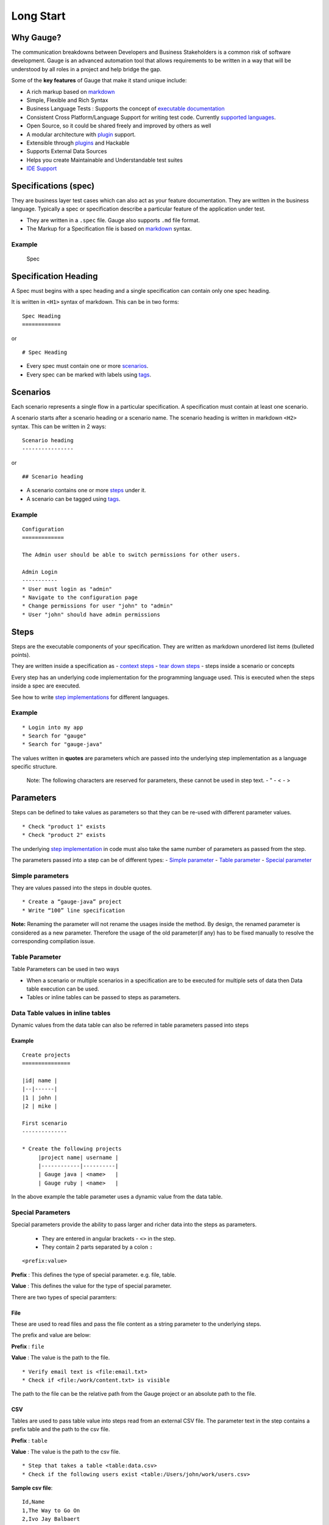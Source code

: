 Long Start
==========

Why Gauge?
----------

The communication breakdowns between Developers and Business
Stakeholders is a common risk of software development. Gauge is an
advanced automation tool that allows requirements to be written in a way
that will be understood by all roles in a project and help bridge the
gap.

Some of the **key features** of Gauge that make it stand unique include:

-  A rich markup based on
   `markdown <https://en.wikipedia.org/wiki/Markdown>`__
-  Simple, Flexible and Rich Syntax
-  Business Language Tests : Supports the concept of `executable
   documentation <advanced_readings/living_documentation.md>`__
-  Consistent Cross Platform/Language Support for writing test code.
   Currently `supported
   languages <installations/install_language_runners.md>`__.
-  Open Source, so it could be shared freely and improved by others as
   well
-  A modular architecture with `plugin <plugins/README.md>`__ support.
-  Extensible through `plugins <plugins/README.md>`__ and Hackable
-  Supports External Data Sources
-  Helps you create Maintainable and Understandable test suites
-  `IDE Support <ide_support/README.md>`__

Specifications (spec)
---------------------

They are business layer test cases which can also act as your feature
documentation. They are written in the business language. Typically a
spec or specification describe a particular feature of the application
under test.

-  They are written in a ``.spec`` file. Gauge also supports ``.md``
   file format.
-  The Markup for a Specification file is based on
   `markdown <https://en.wikipedia.org/wiki/Markdown>`__ syntax.

Example
^^^^^^^

.. figure:: images/spec.png
   :alt: Specification

   Spec

Specification Heading
---------------------

A Spec must begins with a spec heading and a single specification can
contain only one spec heading.

It is written in ``<H1>`` syntax of markdown. This can be in two
forms:

::

    Spec Heading
    ============

or

::

    # Spec Heading

-  Every spec must contain one or more `scenarios <scenarios.md>`__.
-  Every spec can be marked with labels using `tags <tags.md>`__.

Scenarios
---------

Each scenario represents a single flow in a particular specification. A
specification must contain at least one scenario.

A scenario starts after a scenario heading or a scenario name. The
scenario heading is written in markdown ``<H2>`` syntax. This can be
written in 2 ways:

::

    Scenario heading
    ----------------

or

::

    ## Scenario heading

-  A scenario contains one or more `steps <steps.md>`__ under it.
-  A scenario can be tagged using `tags <tags.md>`__.

Example
^^^^^^^

::

    Configuration
    =============

    The Admin user should be able to switch permissions for other users.

    Admin Login
    -----------
    * User must login as "admin"
    * Navigate to the configuration page
    * Change permissions for user "john" to "admin"
    * User "john" should have admin permissions

Steps
-----

Steps are the executable components of your specification. They are
written as markdown unordered list items (bulleted points).

They are written inside a specification as - `context
steps <contexts.md>`__ - `tear down steps <tear_down_steps.md>`__ -
steps inside a scenario or concepts

Every step has an underlying code implementation for the programming
language used. This is executed when the steps inside a spec are
executed.

See how to write `step
implementations <../language_features/step_implementations.md>`__ for
different languages.

Example
^^^^^^^

::

    * Login into my app
    * Search for "gauge"
    * Search for "gauge-java"

The values written in **quotes** are parameters which are passed into
the underlying step implementation as a language specific structure.

    Note: The following characters are reserved for parameters, these
    cannot be used in step text. - " - < - >

Parameters
----------

Steps can be defined to take values as parameters so that they can be
re-used with different parameter values.

::

    * Check "product 1" exists
    * Check "product 2" exists

The underlying `step implementation <../../language_features/step_implementations.md>`__ in
code must also take the same number of parameters as passed from the
step.

The parameters passed into a step can be of different types: - `Simple
parameter <simple_parameters.md>`__ - `Table
parameter <table_parameters.md>`__ - `Special
parameter <special_parameters.md>`__

Simple parameters
^^^^^^^^^^^^^^^^^

They are values passed into the steps in double quotes.

::

    * Create a “gauge-java” project
    * Write “100” line specification

**Note:** Renaming the parameter will not rename the usages inside the
method. By design, the renamed parameter is considered as a new parameter.
Therefore the usage of the old parameter(if any) has to be fixed
manually to resolve the corresponding compilation issue.

Table Parameter
^^^^^^^^^^^^^^^

Table Parameters can be used in two ways

-  When a scenario or multiple scenarios in a specification are to be
   executed for multiple sets of data then Data table execution can be
   used.
-  Tables or inline tables can be passed to steps as parameters.

Data Table values in inline tables
^^^^^^^^^^^^^^^^^^^^^^^^^^^^^^^^^^

Dynamic values from the data table can also be referred in table
parameters passed into steps

Example
~~~~~~~

::

    Create projects
    ===============

    |id| name |
    |--|------|
    |1 | john |
    |2 | mike |

    First scenario
    --------------

    * Create the following projects
         |project name| username |
         |------------|----------|
         | Gauge java | <name>   |
         | Gauge ruby | <name>   |

In the above example the table parameter uses a dynamic value from the
data table.

Special Parameters
^^^^^^^^^^^^^^^^^^

Special parameters provide the ability to pass larger and richer data
into the steps as parameters. 

   - They are entered in angular brackets - ``<>`` in the step. 
   - They contain 2 parts separated by a colon ``:``

::

    <prefix:value>

**Prefix** : This defines the type of special parameter. e.g. file,
table.

**Value** : This defines the value for the type of special parameter.


There are two types of special paramters:

File
~~~~

These are used to read files and pass the file content as a string
parameter to the underlying steps.

The prefix and value are below:

**Prefix** : ``file``

**Value** : The value is the path to the file.

::

    * Verify email text is <file:email.txt>
    * Check if <file:/work/content.txt> is visible

The path to the file can be the relative path from the Gauge project or
an absolute path to the file.

CSV
~~~

Tables are used to pass table value into steps read from an external CSV
file. The parameter text in the step contains a prefix table and the
path to the csv file.

**Prefix** : ``table``

**Value** : The value is the path to the csv file.

::

    * Step that takes a table <table:data.csv>
    * Check if the following users exist <table:/Users/john/work/users.csv>

**Sample csv file**:

::

    Id,Name
    1,The Way to Go On
    2,Ivo Jay Balbaert

The first row is considered as table header. Following rows are
considered as the row values.

Tags
----

Tags are used to associate labels with specifications or scenarios. Tags are written as comma separated values in the spec with a prefix ``Tags:`` .

-  Both scenarios and specifications can be separately tagged
-  Only **one** set of tags can be added to a single specification or
   scenario.

They help in filtering specs or scenarios based on tags used.

Example
^^^^^^^

Both the ``Login specification`` and the scenario
``Successful login scenario`` have tags in the below example.

::

    Login specification
    ===================
     Tags: login, admin, user-abc


    Successful login scenario
    -------------------------
     Tags: login-success, admin

A tag applied to a spec automatically applies to a scenario.

Concepts
--------

Concepts provide the ability to combine re-usable logical groups of
steps into a single unit. It provides a higher level abstraction of a
business intent by combining steps.

They are defined in ``.cpt`` format files in the ``specs`` directory
in the project. They can be inside nested directories inside the specs
directory.

-  Concepts are used inside spec just like any other step. The
   appropriate parameters are passed to them.
-  On execution all the steps under the concepts are executed in the
   defined order.

**Note:** A single .cpt file can contain multiple concept definitions.

Defining a concept
^^^^^^^^^^^^^^^^^^

Create a ``.cpt`` file under specs directory with the concept
definition.

The concept definition contains the 2 parts:

Concept header
~~~~~~~~~~~~~~

The concept header defines the name of the concept and the parameters
that it takes. It is written in the markdown **``H1``** format.

-  All parameters are defined in angular brackets ``< >``.
-  A concept definition must have a concept header.

::

    # Concept name with <param0> and <param1>

Steps
~~~~~

The concept header is followed by the steps that are used inside the
concept. They are defined in the usual `step <steps.md>`__ structure.

-  All the parameters used from the concept header will be in ``< >``
   brackets.
-  Fixed static parameter values are written in quotes ``" "``.
-  Other concepts can also be called inside the concept definition.

::

    # Login as user <username> and create project <project_name>

    * Login as user <username> and "password"
    * Navigate to project page
    * Create a project <project_name>

In the above example:

-  The first line is the concept header
-  The following 3 steps are abstracted into the concept

Contexts
--------

**Contexts** or **Context steps** are steps defined in a spec before any
scenario.

They allow you to specify a set of conditions that are necessary for
executing scenarios in a spec. Context steps can be used to set up data
before running scenarios. They can also perform a setup or tear down
function.

-  Any regular `step <steps.md>`__ can be used as a context.
-  Contexts are executed before every scenario in the spec.

::

    Delete project
    ==============
    These are context steps

    * User is logged in as "mike"
    * Navigate to the project page

    Delete single project
    ---------------------
    * Delete the "example" project
    * Ensure "example" project has been deleted

    Delete multiple projects
    ------------------------
    * Delete all the projects in the list
    * Ensure project list is empty

In the above example spec the context steps are ``User is logged in as Mike`` and
``Navigate to the project page``, they are defined before any
scenario.

These steps are executed before the execution of each scenario ``Delete single project`` and ``Delete multiple projects``.

The spec execution flow would be:

1. Context steps execution
2. ``Delete single project`` scenario execution
3. Context steps execution
4. ``Delete multiple projects`` scenario execution

Tear Down Steps
---------------

**Tear Down Steps** are the steps defined in a spec after the last
scenario. They allow you to specify a set of clean-up steps after every
execution of scenario in a spec. They are used to perform a tear down
function.

-  Any regular `step <steps.md>`__ can be used as a tear down step.
-  Tear down steps are executed after every scenario in the spec.

Syntax
^^^^^^

``___``: Three or more consecutive underscores will indicate the start
of tear down. Steps that are written in tear down(after three or more
consecutive underscores) will be considered as tear down steps.

::

    ___
    * Tear down step 1
    * Tear down step 2
    * Tear down step 3

Example
^^^^^^^

::

    Delete project
    ==============

    * Sign up for user "mike"
    * Log in as "mike"

    Delete single project
    ---------------------
    * Delete the "example" project
    * Ensure "example" project has been deleted

    Delete multiple projects
    ------------------------
    * Delete all the projects in the list
    * Ensure project list is empty

    ____________________
    These are teardown steps

    * Logout user "mike"
    * Delete user "mike"

In the above example spec, the tear down steps are
``Logout user "mike"`` and ``Delete user "mike"``, they are
defined after three or more consecutive underscores.

The spec execution flow would be:

1. Context steps execution
2. ``Delete single project`` scenario execution
3. Tear down steps execution
4. Context steps execution
5. ``Delete multiple projects`` scenario execution
6. Tear down steps execution
